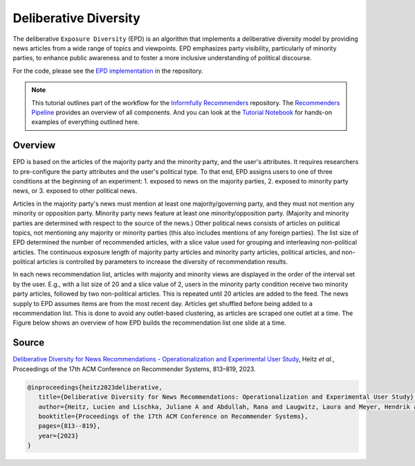 Deliberative Diversity
======================

The deliberative ``Exposure Diversity`` (EPD) is an algorithm that implements a deliberative diversity model by providing news articles from a wide range of topics and viewpoints.
EPD emphasizes party visibility, particularly of minority parties, to enhance public awareness and to foster a more inclusive understanding of political discourse.

For the code, please see the `EPD implementation <https://github.com/Informfully/Recommenders/tree/main/cornac/models/epd>`_ in the repository.

.. note::

  This tutorial outlines part of the workflow for the `Informfully Recommenders <https://github.com/Informfully/Recommenders>`_ repository.
  The `Recommenders Pipeline <https://informfully.readthedocs.io/en/latest/recommenders.html>`_ provides an overview of all components.
  And you can look at the `Tutorial Notebook <https://github.com/Informfully/Experiments/tree/main/experiments/tutorial>`_ for hands-on examples of everything outlined here.

Overview
--------

EPD is based on the articles of the majority party and the minority party, and the user's attributes.
It requires researchers to pre-configure the party attributes and the user's political type.
To that end, EPD assigns users to one of three conditions at the beginning of an experiment:
1. exposed to news on the majority parties, 
2. exposed to minority party news, or 
3. exposed to other political news.

Articles in the majority party's news must mention at least one majority/governing party, and they must not mention any minority or opposition party.
Minority party news feature at least one minority/opposition party.
(Majority and minority parties are determined with respect to the source of the news.)
Other political news consists of articles on political topics, not mentioning any majority or minority parties (this also includes mentions of any foreign parties).
The list size of EPD determined the number of recommended articles, with a slice value used for grouping and interleaving non-political articles.
The continuous exposure length of majority party articles and minority party articles, political articles, and non-political articles is controlled by parameters to increase the diversity of recommendation results.

In each news recommendation list, articles with majority and minority views are displayed in the order of the interval set by the user.
E.g., with a list size of 20 and a slice value of 2, users in the minority party condition receive two minority party articles, followed by two non-political articles.
This is repeated until 20 articles are added to the feed.
The news supply to EPD assumes items are from the most recent day.
Articles get shuffled before being added to a recommendation list.
This is done to avoid any outlet-based clustering, as articles are scraped one outlet at a time.
The Figure below shows an overview of how EPD builds the recommendation list one slide at a time.

.. image:: img/algorithm_assets/epd.jpg
   :width: 700
   :alt: Generating recommendation lists with EPD

Source
------

`Deliberative Diversity for News Recommendations - Operationalization and Experimental User Study <https://dl.acm.org/doi/10.1145/3604915.3608834>`_, Heitz *et al.*, Proceedings of the 17th ACM Conference on Recommender Systems, 813–819, 2023.

.. code-block:: console

   @inproceedings{heitz2023deliberative,
      title={Deliberative Diversity for News Recommendations: Operationalization and Experimental User Study},
      author={Heitz, Lucien and Lischka, Juliane A and Abdullah, Rana and Laugwitz, Laura and Meyer, Hendrik and Bernstein, Abraham},
      booktitle={Proceedings of the 17th ACM Conference on Recommender Systems},
      pages={813--819},
      year={2023}
   }
